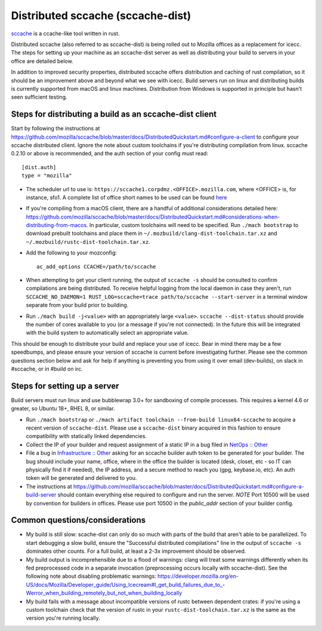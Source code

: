 .. _sccache_dist:

==================================
Distributed sccache (sccache-dist)
==================================

`sccache <https://github.com/mozilla/sccache>`_ is a ccache-like tool written in
rust.

Distributed sccache (also referred to as sccache-dist) is being rolled out to
Mozilla offices as a replacement for icecc. The steps for setting up your
machine as an sccache-dist server as well as distributing your build to servers
in your office are detailed below.

In addition to improved security properties, distributed sccache offers
distribution and caching of rust compilation, so it should be an improvement
above and beyond what we see with icecc. Build servers run on linux and
distributing builds is currently supported from macOS and linux machines.
Distribution from Windows is supported in principle but hasn't seen sufficient
testing.

Steps for distributing a build as an sccache-dist client
========================================================

Start by following the instructions at https://github.com/mozilla/sccache/blob/master/docs/DistributedQuickstart.md#configure-a-client
to configure your sccache distributed client. Ignore the note about custom
toolchains if you're distributing compilation from linux.
sccache 0.2.10 or above is recommended, and the auth section of your config
must read::

    [dist.auth]
    type = "mozilla"

* The scheduler url to use is: ``https://sccache1.corpdmz.<OFFICE>.mozilla.com``,
  where <OFFICE> is, for instance, sfo1. A complete list of office short names
  to be used can be found `here <https://docs.google.com/spreadsheets/d/1alscUTcfFyu3L0vs_S_cGi9JxF4uPrfsmwJko9annWE/edit#gid=0>`_

* If you're compiling from a macOS client, there are a handful of additional
  considerations detailed here:
  https://github.com/mozilla/sccache/blob/master/docs/DistributedQuickstart.md#considerations-when-distributing-from-macos.
  In particular, custom toolchains will need to be specified.
  Run ``./mach bootstrap`` to download prebuilt toolchains and place them in
  ``~/.mozbuild/clang-dist-toolchain.tar.xz`` and
  ``~/.mozbuild/rustc-dist-toolchain.tar.xz``.

* Add the following to your mozconfig::

    ac_add_options CCACHE=/path/to/sccache

* When attempting to get your client running, the output of ``sccache -s`` should
  be consulted to confirm compilations are being distributed. To receive helpful
  logging from the local daemon in case they aren't, run
  ``SCCACHE_NO_DAEMON=1 RUST_LOG=sccache=trace path/to/sccache --start-server``
  in a terminal window separate from your build prior to building.

* Run ``./mach build -j<value>`` with an appropriately large ``<value>``.
  ``sccache --dist-status`` should provide the number of cores available to you
  (or a message if you're not connected). In the future this will be integrated
  with the build system to automatically select an appropriate value.

This should be enough to distribute your build and replace your use of icecc.
Bear in mind there may be a few speedbumps, and please ensure your version of
sccache is current before investigating further. Please see the common questions
section below and ask for help if anything is preventing you from using it over
email (dev-builds), on slack in #sccache, or in #build on irc.

Steps for setting up a server
=============================

Build servers must run linux and use bubblewrap 3.0+ for sandboxing of compile
processes. This requires a kernel 4.6 or greater, so Ubuntu 18+, RHEL 8, or
similar.

* Run ``./mach bootstrap`` or
  ``./mach artifact toolchain --from-build linux64-sccache`` to acquire a recent
  version of ``sccache-dist``. Please use a ``sccache-dist`` binary acquired in
  this fashion to ensure compatibility with statically linked dependencies.

* Collect the IP of your builder and request assignment of a static IP in a bug
  filed in
  `NetOps :: Other <https://bugzilla.mozilla.org/enter_bug.cgi?product=Infrastructure%20%26%20Operations&component=NetOps%3A%20Office%20Other>`_

* File a bug in
  `Infrastructure :: Other <https://bugzilla.mozilla.org/enter_bug.cgi?product=Infrastructure+%26+Operations&component=Infrastructure%3A+Other>`_
  asking for an sccache builder auth token to be generated for your builder.
  The bug should include your name, office, where in the office the builder is
  located (desk, closet, etc - so IT can physically find it if needed), the IP
  address, and a secure method to reach you (gpg, keybase.io, etc). An auth
  token will be generated and delivered to you.

* The instructions at https://github.com/mozilla/sccache/blob/master/docs/DistributedQuickstart.md#configure-a-build-server
  should contain everything else required to configure and run the server.
  *NOTE* Port 10500 will be used by convention for builders in offices.
  Please use port 10500 in the `public_addr` section of your builder config.


Common questions/considerations
===============================

* My build is still slow: scache-dist can only do so much with parts of the
  build that aren't able to be parallelized. To start debugging a slow build,
  ensure the "Successful distributed compilations" line in the output of
  ``sccache -s`` dominates other counts. For a full build, at least a 2-3x
  improvement should be observed.

* My build output is incomprehensible due to a flood of warnings: clang will
  treat some warnings differently when its fed preprocessed code in a separate
  invocation (preprocessing occurs locally with sccache-dist). See the
  following note about disabling problematic warnings:
  https://developer.mozilla.org/en-US/docs/Mozilla/Developer_guide/Using_Icecream#I_get_build_failures_due_to_-Werror_when_building_remotely_but_not_when_building_locally

* My build fails with a message about incompatible versions of rustc between
  dependent crates: if you're using a custom toolchain check that the version
  of rustc in your ``rustc-dist-toolchain.tar.xz`` is the same as the version
  you're running locally.
